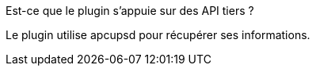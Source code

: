 [panel,primary]
.Est-ce que le plugin s'appuie sur des API tiers ?
--
Le plugin utilise apcupsd pour récupérer ses informations.
--
